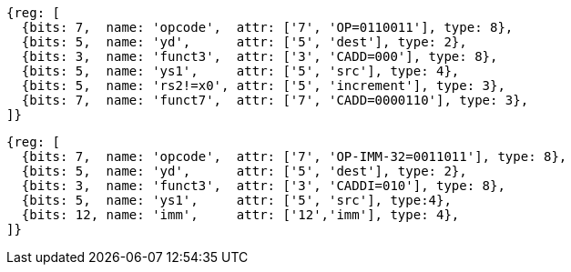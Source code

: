 
[wavedrom, ,svg]
....
{reg: [
  {bits: 7,  name: 'opcode',  attr: ['7', 'OP=0110011'], type: 8},
  {bits: 5,  name: 'yd',      attr: ['5', 'dest'], type: 2},
  {bits: 3,  name: 'funct3',  attr: ['3', 'CADD=000'], type: 8},
  {bits: 5,  name: 'ys1',     attr: ['5', 'src'], type: 4},
  {bits: 5,  name: 'rs2!=x0', attr: ['5', 'increment'], type: 3},
  {bits: 7,  name: 'funct7',  attr: ['7', 'CADD=0000110'], type: 3},
]}
....

[wavedrom, ,svg]
....
{reg: [
  {bits: 7,  name: 'opcode',  attr: ['7', 'OP-IMM-32=0011011'], type: 8},
  {bits: 5,  name: 'yd',      attr: ['5', 'dest'], type: 2},
  {bits: 3,  name: 'funct3',  attr: ['3', 'CADDI=010'], type: 8},
  {bits: 5,  name: 'ys1',     attr: ['5', 'src'], type:4},
  {bits: 12, name: 'imm',     attr: ['12','imm'], type: 4},
]}
....
